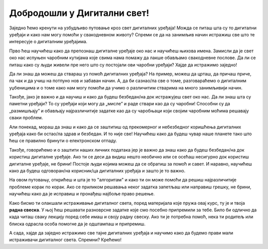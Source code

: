 Добродошли у Дигитални свет!
============================
 
Заједно ћемо кренути на узбудљиво путовање кроз свет дигиталних уређаја! Можда се питаш шта су то дигитални уређаји и како нам могу помоћи у свакодневном животу? Спреми се да на занимљив начин истражиш све што те интересује о дигиталним уређајима.

.. image:: ../../_images/u_digitalni_uredjaji.png
    :width: 500
    :align: center

Прво ћеш научићеш како да препознаш дигиталне уређаје око нас и научићеш њихова имена. Замисли да је свет око нас испуњен чаробним кутијама које свима нама помажу да лакше обављамо свакодневне послове. Да ли се питаш како су људи живели пре него што су постојали ови чаробни уређаји? Хајде да истражимо заједно!

Да ли знаш да можеш да ствараш уз помоћ  дигиталних уређаја? На пример, можеш да црташ, да причаш приче, па чак и да учиш на потпуно нов и забаван начин. А, да би сазнао/ла све о томе, разговараћемо о дигиталним уџбеницима и о томе како нам могу помоћи да учимо о различитим стварима на много занимљивији начин.


.. image:: ../../_images/0_decakov_telefon.png
    :width: 180
    :align: center
    
Такође, јако је важно и да научиш и како да будеш безбедан/на док истражујеш свет око нас. Да ли знаш шта су паметни уређаји? То су уређаји који могу да „мисле” и раде ствари као да су чаробни! Способни су да „размишљају” и обављају најразличитије задатке као да су чаробњаци који својим чаробним моћима решавају сваки проблем.

Али понекад, мораш да знаш и како да се заштитиш од прекомерног и небезбедног коришћења дигиталних уређаја како би остао/ла  здрав и безбедан. И то није све! Научићеш како да будеш чувар наше планете тако што ћеш се правилно бринути о електронском отпаду. 

.. image:: ../../_images/0_biljka.png
    :width: 200
    :align: center

Такође, говорићемо и о заштити наших личних података јер је важно да знаш како да будеш безбедан/на док користиш дигиталне уређаје. Ако ти се деси да видиш нешто необично или се осећаш несигурно док користиш дигиталне уређаје, не брини! Постоје људи којима можеш да се обратиш за помоћ и савет. И наравно, научићеш како да будеш одговоран/на корисник/ца дигиталних уређаја и зашто је то важно.



На овом путовању, открићеш и шта је то "алгоритам" и како ти он може помоћи да решиш најразличитије проблеме корак по корак. Ако се приликом решавања неког задатка запетљаш или направиш грешку, не брини, научићеш како да је исправиш и пронађеш најбоље право решење.

.. image:: ../../_images/0_algoritam.png
    :width: 350
    :align: center
    
Како бисмо ти олакшали истраживање дигиталног света, поред материјала које пружа овај курс, ту је и твоја **радна свеска**. У њој ћеш решавати разноврсне задатке које смо посебно припремили за тебе. Било би одлично да када читаш сваку лекцију поред себе имаш и своју радну свеску. Ако ти је потребна помоћ, нека ти родитељ или блиска одрасла особа помогне да је одштампаш и припремиш. 

А сада, хајде да заједно истражимо све тајне дигиталних уређаја и научимо како да будемо прави мали истраживачи дигиталног света. Спремни? Крећемо!
